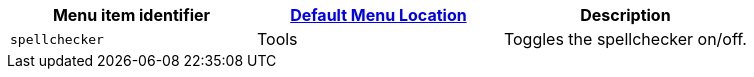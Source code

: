 |===
| Menu item identifier | xref:editor-appearance.adoc#examplethetinymcedefaultmenuitems[Default Menu Location] | Description

| `spellchecker`
| Tools
| Toggles the spellchecker on/off.
|===
